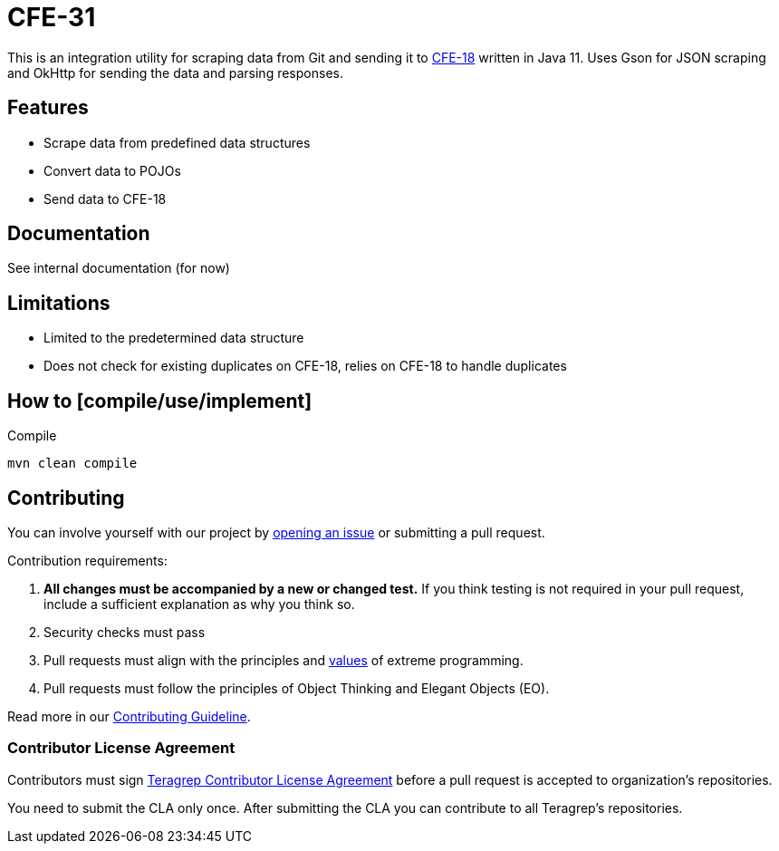 # CFE-31

// Add a short description of your project. Tell what your project does and what it's used for. 

This is an integration utility for scraping data from Git and sending it to https://github.com/teragrep/cfe_18[CFE-18] written in Java 11.
Uses Gson for JSON scraping and OkHttp for sending the data and parsing responses.

## Features

// List your project's features
* Scrape data from predefined data structures
* Convert data to POJOs
* Send data to CFE-18

## Documentation

See internal documentation (for now)

## Limitations

// If your project has limitations, please list them. Otherwise remove this section.
* Limited to the predetermined data structure
* Does not check for existing duplicates on CFE-18, relies on CFE-18 to handle duplicates

## How to [compile/use/implement]
.Compile
[,shell]
----
mvn clean compile
----
// add instructions how people can start to use your project 

## Contributing

// Change the repository name in the issues link to match with your project's name

You can involve yourself with our project by https://github.com/teragrep/cfe_31/issues/new/choose[opening an issue] or submitting a pull request. 

Contribution requirements:

. *All changes must be accompanied by a new or changed test.* If you think testing is not required in your pull request, include a sufficient explanation as why you think so.
. Security checks must pass
. Pull requests must align with the principles and http://www.extremeprogramming.org/values.html[values] of extreme programming.
. Pull requests must follow the principles of Object Thinking and Elegant Objects (EO).

Read more in our https://github.com/teragrep/teragrep/blob/main/contributing.adoc[Contributing Guideline].

### Contributor License Agreement

Contributors must sign https://github.com/teragrep/teragrep/blob/main/cla.adoc[Teragrep Contributor License Agreement] before a pull request is accepted to organization's repositories. 

You need to submit the CLA only once. After submitting the CLA you can contribute to all Teragrep's repositories. 

